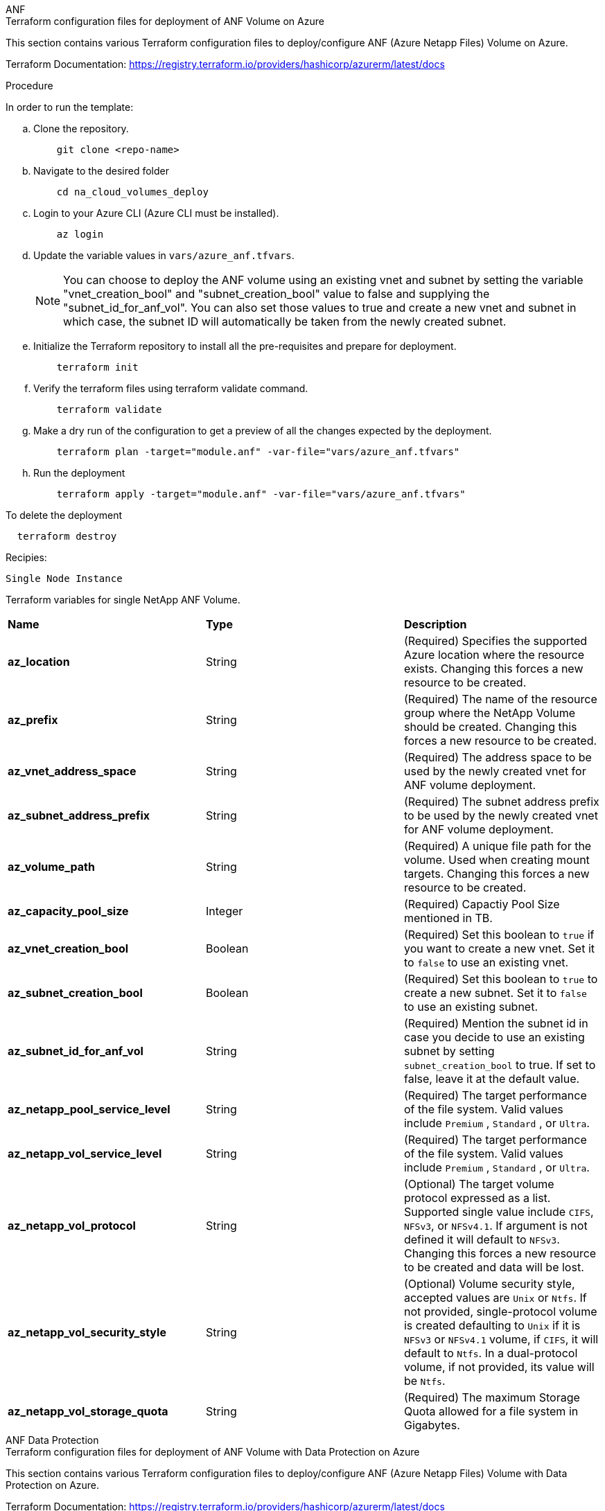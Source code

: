 [role="tabbed-block"]
=====
.ANF
--


.Terraform configuration files for deployment of ANF Volume on Azure

This section contains various Terraform configuration files to deploy/configure ANF (Azure Netapp Files) Volume on Azure.

Terraform Documentation: https://registry.terraform.io/providers/hashicorp/azurerm/latest/docs




.Procedure
In order to run the template:

.. Clone the repository.
+
[source, cli]
    git clone <repo-name>

.. Navigate to the desired folder
+
[source, cli]
    cd na_cloud_volumes_deploy

.. Login to your Azure CLI (Azure CLI must be installed).
+
[source, cli]
    az login

.. Update the variable values in `vars/azure_anf.tfvars`.
+
NOTE: You can choose to deploy the ANF volume using an existing vnet and subnet by setting the variable "vnet_creation_bool" and "subnet_creation_bool" value to false and supplying the "subnet_id_for_anf_vol". You can also set those values to true and create a new vnet and subnet in which case, the subnet ID will automatically be taken from the newly created subnet.


.. Initialize the Terraform repository to install all the pre-requisites and prepare for deployment.
+
[source, cli]
    terraform init

.. Verify the terraform files using terraform validate command.
+
[source, cli]
    terraform validate

.. Make a dry run of the configuration to get a preview of all the changes expected by the deployment.
+
[source, cli]
    terraform plan -target="module.anf" -var-file="vars/azure_anf.tfvars"

.. Run the deployment
+
[source, cli]
    terraform apply -target="module.anf" -var-file="vars/azure_anf.tfvars"

To delete the deployment

[source, cli]
  terraform destroy

.Recipies:

`Single Node Instance`

Terraform variables for single NetApp ANF Volume.

|===
| *Name* | *Type* | *Description*
| *az_location* | String | (Required) Specifies the supported Azure location where the resource exists. Changing this forces a new resource to be created.
| *az_prefix* | String | (Required) The name of the resource group where the NetApp Volume should be created. Changing this forces a new resource to be created.
| *az_vnet_address_space* | String | (Required) The address space to be used by the newly created vnet for ANF volume deployment.
| *az_subnet_address_prefix* | String | (Required) The subnet address prefix to be used by the newly created vnet for ANF volume deployment.
| *az_volume_path* | String | (Required) A unique file path for the volume. Used when creating mount targets. Changing this forces a new resource to be created.
| *az_capacity_pool_size* | Integer | (Required) Capactiy Pool Size mentioned in TB.
| *az_vnet_creation_bool* | Boolean | (Required) Set this boolean to `true` if you want to create a new vnet. Set it to `false` to use an existing vnet.
| *az_subnet_creation_bool* | Boolean | (Required) Set this boolean to `true` to create a new subnet. Set it to `false` to use an existing subnet.
| *az_subnet_id_for_anf_vol* | String | (Required) Mention the subnet id in case you decide to use an existing subnet by setting `subnet_creation_bool` to true. If set to false, leave it at the default value.
| *az_netapp_pool_service_level* | String | (Required) The target performance of the file system. Valid values include `Premium` , `Standard` , or `Ultra`.
| *az_netapp_vol_service_level* | String | (Required) The target performance of the file system. Valid values include `Premium` , `Standard` , or `Ultra`.
| *az_netapp_vol_protocol* | String | (Optional) The target volume protocol expressed as a list. Supported single value include `CIFS`, `NFSv3`, or `NFSv4.1`. If argument is not defined it will default to `NFSv3`. Changing this forces a new resource to be created and data will be lost.
| *az_netapp_vol_security_style* | String | (Optional) Volume security style, accepted values are `Unix` or `Ntfs`. If not provided, single-protocol volume is created defaulting to `Unix` if it is `NFSv3` or `NFSv4.1` volume, if `CIFS`, it will default to `Ntfs`. In a dual-protocol volume, if not provided, its value will be `Ntfs`.
| *az_netapp_vol_storage_quota* | String | (Required) The maximum Storage Quota allowed for a file system in Gigabytes.
|===

--
.ANF Data Protection
--

.Terraform configuration files for deployment of ANF Volume with Data Protection on Azure

This section contains various Terraform configuration files to deploy/configure ANF (Azure Netapp Files) Volume with Data Protection on Azure.

Terraform Documentation: https://registry.terraform.io/providers/hashicorp/azurerm/latest/docs


.Procedure
In order to run the template:

.. Clone the repository.
+
[source, cli]
    git clone <repo-name>

.. Navigate to the desired folder
+
[source, cli]
    cd na_cloud_volumes_deploy

.. Login to your Azure CLI (Azure CLI must be installed).
+
[source, cli]
    az login

.. Update the variable values in `vars/azure_anf_data_protection.tfvars`.
+
NOTE: You can choose to deploy the ANF volume using an existing vnet and subnet by setting the variable "vnet_creation_bool" and "subnet_creation_bool" value to false and supplying the "subnet_id_for_anf_vol". You can also set those values to true and create a new vnet and subnet in which case, the subnet ID will automatically be taken from the newly created subnet.


.. Initialize the Terraform repository to install all the pre-requisites and prepare for deployment.
+
[source, cli]
    terraform init

.. Verify the terraform files using terraform validate command.
+
[source, cli]
    terraform validate

.. Make a dry run of the configuration to get a preview of all the changes expected by the deployment.
+
[source, cli]
    terraform plan -target="module.anf_data_protection" -var-file="vars/azure_anf_data_protection.tfvars"

.. Run the deployment
+
[source, cli]
    terraform apply -target="module.anf_data_protection" -var-file="vars/azure_anf_data_protection.tfvars

To delete the deployment

[source, cli]
  terraform destroy


.Recipies:

`ANF Data Protection`

Terraform variabled for single ANF Volume with data protection enabled.

|===
| *Name* | *Type* | *Description*
| *az_location* | String | (Required) Specifies the supported Azure location where the resource exists. Changing this forces a new resource to be created.
| *az_alt_location* | String | (Required) The Azure location where the secondary volume will be created
| *az_prefix* | String | (Required) The name of the resource group where the NetApp Volume should be created. Changing this forces a new resource to be created.
| *az_vnet_primary_address_space* | String | (Required) The address space to be used by the newly created vnet for ANF primary volume deployment.
| *az_vnet_secondary_address_space* | String | (Required) The address space to be used by the newly created vnet for ANF secondary volume deployment.
| *az_subnet_primary_address_prefix* | String | (Required) The subnet address prefix to be used by the newly created vnet for ANF primary volume deployment.
| *az_subnet_secondary_address_prefix* | String | (Required) The subnet address prefix to be used by the newly created vnet for ANF secondary volume deployment.
| *az_volume_path_primary* | String | (Required) A unique file path for the primary volume. Used when creating mount targets. Changing this forces a new resource to be created.
| *az_volume_path_secondary* | String | (Required) A unique file path for the secondary volume. Used when creating mount targets. Changing this forces a new resource to be created.
| *az_capacity_pool_size_primary* | Integer | (Required) Capactiy Pool Size mentioned in TB.
| *az_capacity_pool_size_secondary* | Integer | (Required) Capactiy Pool Size mentioned in TB.
| *az_vnet_primary_creation_bool* | Boolean | (Required) Set this boolean to `true` if you want to create a new vnet for primary volume. Set it to `false` to use an existing vnet.
| *az_vnet_secondary_creation_bool* | Boolean | (Required) Set this boolean to `true` if you want to create a new vnet for secondary volume. Set it to `false` to use an existing vnet.
| *az_subnet_primary_creation_bool* | Boolean | (Required) Set this boolean to `true` to create a new subnet for primary volume. Set it to `false` to use an existing subnet.
| *az_subnet_secondary_creation_bool* | Boolean | (Required) Set this boolean to `true` to create a new subnet for secondary volume. Set it to `false` to use an existing subnet.
| *az_primary_subnet_id_for_anf_vol* | String | (Required) Mention the subnet id in case you decide to use an existing subnet by setting `subnet_primary_creation_bool` to true. If set to false, leave it at the default value.
| *az_secondary_subnet_id_for_anf_vol* | String | (Required) Mention the subnet id in case you decide to use an existing subnet by setting `subnet_secondary_creation_bool` to true. If set to false, leave it at the default value.
| *az_netapp_pool_service_level_primary* | String | (Required) The target performance of the file system. Valid values include `Premium` , `Standard` , or `Ultra`.
| *az_netapp_pool_service_level_secondary* | String | (Required) The target performance of the file system. Valid values include `Premium` , `Standard` , or `Ultra`.
| *az_netapp_vol_service_level_primary* | String | (Required) The target performance of the file system. Valid values include `Premium` , `Standard` , or `Ultra`.
| *az_netapp_vol_service_level_secondary* | String | (Required) The target performance of the file system. Valid values include `Premium` , `Standard` , or `Ultra`.
| *az_netapp_vol_protocol_primary* | String | (Optional) The target volume protocol expressed as a list. Supported single value include `CIFS`, `NFSv3`, or `NFSv4.1`. If argument is not defined it will default to `NFSv3`. Changing this forces a new resource to be created and data will be lost.
| *az_netapp_vol_protocol_secondary* | String | (Optional) The target volume protocol expressed as a list. Supported single value include `CIFS`, `NFSv3`, or `NFSv4.1`. If argument is not defined it will default to `NFSv3`. Changing this forces a new resource to be created and data will be lost.
| *az_netapp_vol_storage_quota_primary* | String | (Required) The maximum Storage Quota allowed for a file system in Gigabytes.
| *az_netapp_vol_storage_quota_secondary* | String | (Required) The maximum Storage Quota allowed for a file system in Gigabytes.
| *az_dp_replication_frequency* | String | (Required) Replication frequency, supported values are `10minutes`, `hourly`, `daily`, values are case sensitive.
|===

--
.ANF Dual Protocol
--

.Terraform configuration files for deployment of ANF Volume with dual protocol on Azure

This section contains various Terraform configuration files to deploy/configure ANF (Azure Netapp Files) Volume with dual protocol enabled on Azure.

Terraform Documentation: https://registry.terraform.io/providers/hashicorp/azurerm/latest/docs




.Procedure
In order to run the template:

.. Clone the repository.
+
[source, cli]
    git clone <repo-name>

.. Navigate to the desired folder
+
[source, cli]
    cd na_cloud_volumes_deploy

.. Login to your Azure CLI (Azure CLI must be installed).
+
[source, cli]
    az login

.. Update the variable values in `vars/azure_anf_dual_protocol.tfvars`.
+
NOTE: You can choose to deploy the ANF volume using an existing vnet and subnet by setting the variable "vnet_creation_bool" and "subnet_creation_bool" value to false and supplying the "subnet_id_for_anf_vol". You can also set those values to true and create a new vnet and subnet in which case, the subnet ID will automatically be taken from the newly created subnet.


.. Initialize the Terraform repository to install all the pre-requisites and prepare for deployment.
+
[source, cli]
    terraform init

.. Verify the terraform files using terraform validate command.
+
[source, cli]
    terraform validate

.. Make a dry run of the configuration to get a preview of all the changes expected by the deployment.
+
[source, cli]
    terraform plan -target="module.anf_dual_protocol" -var-file="vars/azure_anf_dual_protocol.tfvars"

.. Run the deployment
+
[source, cli]
    terraform apply -target="module.anf_dual_protocol" -var-file="vars/azure_anf_dual_protocol.tfvars"

To delete the deployment

[source, cli]
  terraform destroy


.Recipies:

`Single Node Instance`

Terraform variables for single ANF Volume with dual protocol enabled.

|===
| *Name* | *Type* | *Description*
| *az_location* | String | (Required) Specifies the supported Azure location where the resource exists. Changing this forces a new resource to be created.
| *az_prefix* | String | (Required) The name of the resource group where the NetApp Volume should be created. Changing this forces a new resource to be created.
| *az_vnet_address_space* | String | (Required) The address space to be used by the newly created vnet for ANF volume deployment.
| *az_subnet_address_prefix* | String | (Required) The subnet address prefix to be used by the newly created vnet for ANF volume deployment.
| *az_volume_path* | String | (Required) A unique file path for the volume. Used when creating mount targets. Changing this forces a new resource to be created.
| *az_capacity_pool_size* | Integer | (Required) Capactiy Pool Size mentioned in TB.
| *az_vnet_creation_bool* | Boolean | (Required) Set this boolean to `true` if you want to create a new vnet. Set it to `false` to use an existing vnet.
| *az_subnet_creation_bool* | Boolean | (Required) Set this boolean to `true` to create a new subnet. Set it to `false` to use an existing subnet.
| *az_subnet_id_for_anf_vol* | String | (Required) Mention the subnet id in case you decide to use an existing subnet by setting `subnet_creation_bool` to true. If set to false, leave it at the default value.
| *az_netapp_pool_service_level* | String | (Required) The target performance of the file system. Valid values include `Premium` , `Standard` , or `Ultra`.
| *az_netapp_vol_service_level* | String | (Required) The target performance of the file system. Valid values include `Premium` , `Standard` , or `Ultra`.
| *az_netapp_vol_protocol1* | String | (Required) The target volume protocol expressed as a list. Supported single value include `CIFS`, `NFSv3`, or `NFSv4.1`. If argument is not defined it will default to `NFSv3`. Changing this forces a new resource to be created and data will be lost.
| *az_netapp_vol_protocol2* | String | (Required) The target volume protocol expressed as a list. Supported single value include `CIFS`, `NFSv3`, or `NFSv4.1`. If argument is not defined it will default to `NFSv3`. Changing this forces a new resource to be created and data will be lost.
| *az_netapp_vol_storage_quota* | String | (Required) The maximum Storage Quota allowed for a file system in Gigabytes.
| *az_smb_server_username* | String | (Required) Username to create ActiveDirectory object.
| *az_smb_server_password* | String | (Required) User Password to create ActiveDirectory object.
| *az_smb_server_name* | String | (Required) Server Name to create ActiveDirectory object.
| *az_smb_dns_servers* | String | (Required) DNS Server IP to create ActiveDirectory object.
|===

--
.ANF Volume From Snapshot
--

.Terraform configuration files for deployment of ANF Volume from Snapshot on Azure

This section contains various Terraform configuration files to deploy/configure ANF (Azure Netapp Files) Volume from Snapshot on Azure.

Terraform Documentation: https://registry.terraform.io/providers/hashicorp/azurerm/latest/docs




.Procedure
In order to run the template:

.. Clone the repository.
+
[source, cli]
    git clone <repo-name>

.. Navigate to the desired folder
+
[source, cli]
    cd na_cloud_volumes_deploy``

.. Login to your Azure CLI (Azure CLI must be installed).
+
[source, cli]
    az login

.. Update the variable values in `vars/azure_anf_volume_from_snapshot.tfvars`.

NOTE: You can choose to deploy the ANF volume using an existing vnet and subnet by setting the variable "vnet_creation_bool" and "subnet_creation_bool" value to false and supplying the "subnet_id_for_anf_vol". You can also set those values to true and create a new vnet and subnet in which case, the subnet ID will automatically be taken from the newly created subnet.


.. Initialize the Terraform repository to install all the pre-requisites and prepare for deployment.
+
[source, cli]
    terraform init

.. Verify the terraform files using terraform validate command.
+
[source, cli]
    terraform validate

.. Make a dry run of the configuration to get a preview of all the changes expected by the deployment.
+
[source, cli]
    terraform plan -target="module.anf_volume_from_snapshot" -var-file="vars/azure_anf_volume_from_snapshot.tfvars"

.. Run the deployment
+
[source, cli]
    terraform apply -target="module.anf_volume_from_snapshot" -var-file="vars/azure_anf_volume_from_snapshot.tfvars"

To delete the deployment

[source, cli]
  terraform destory


.Recipies:

`Single Node Instance`

Terraform variables for single ANF Volume using snapshot.

|===
| *Name* | *Type* | *Description*
| *az_location* | String | (Required) Specifies the supported Azure location where the resource exists. Changing this forces a new resource to be created.
| *az_prefix* | String | (Required) The name of the resource group where the NetApp Volume should be created. Changing this forces a new resource to be created.
| *az_vnet_address_space* | String | (Required) The address space to be used by the newly created vnet for ANF volume deployment.
| *az_subnet_address_prefix* | String | (Required) The subnet address prefix to be used by the newly created vnet for ANF volume deployment.
| *az_volume_path* | String | (Required) A unique file path for the volume. Used when creating mount targets. Changing this forces a new resource to be created.
| *az_capacity_pool_size* | Integer | (Required) Capactiy Pool Size mentioned in TB.
| *az_vnet_creation_bool* | Boolean | (Required) Set this boolean to `true` if you want to create a new vnet. Set it to `false` to use an existing vnet.
| *az_subnet_creation_bool* | Boolean | (Required) Set this boolean to `true` to create a new subnet. Set it to `false` to use an existing subnet.
| *az_subnet_id_for_anf_vol* | String | (Required) Mention the subnet id in case you decide to use an existing subnet by setting `subnet_creation_bool` to true. If set to false, leave it at the default value.
| *az_netapp_pool_service_level* | String | (Required) The target performance of the file system. Valid values include `Premium` , `Standard` , or `Ultra`.
| *az_netapp_vol_service_level* | String | (Required) The target performance of the file system. Valid values include `Premium` , `Standard` , or `Ultra`.
| *az_netapp_vol_protocol* | String | (Optional) The target volume protocol expressed as a list. Supported single value include `CIFS`, `NFSv3`, or `NFSv4.1`. If argument is not defined it will default to `NFSv3`. Changing this forces a new resource to be created and data will be lost.
| *az_netapp_vol_storage_quota* | String | (Required) The maximum Storage Quota allowed for a file system in Gigabytes.
| *az_snapshot_id* | String | (Required) Snapshot ID using which new ANF volume will be created.
|===

--
.CVO Single Node Deployment
--

.Terraform configuration files for deployment of Single Node CVO on Azure

This section contains various Terraform configuration files to deploy/configure Single Node CVO (Cvloud Volumes ONTAP) on Azure.

Terraform Documentation: https://registry.terraform.io/providers/NetApp/netapp-cloudmanager/latest/docs




.Procedure
In order to run the template:

.. Clone the repository.
+
[source, cli]
    git clone <repo-name>

.. Navigate to the desired folder
+
[source, cli]
    cd na_cloud_volumes_deploy

.. Login to your Azure CLI (Azure CLI must be installed).
+
[source, cli]
    az login

.. Update the variables in `vars\azure_cvo_single_node_deployment.tfvars`.

.. Initialize the Terraform repository to install all the pre-requisites and prepare for deployment.
+
[source, cli]
    terraform init

.. Verify the terraform files using terraform validate command.
+
[source, cli]
    terraform validate

.. Make a dry run of the configuration to get a preview of all the changes expected by the deployment.
+
[source, cli]
    terraform plan -target="module.az_cvo_single_node_deployment" -var-file="vars\azure_cvo_single_node_deployment.tfvars"

.. Run the deployment
+
[source, cli]
    terraform apply -target="module.az_cvo_single_node_deployment" -var-file="vars\azure_cvo_single_node_deployment.tfvars"

To delete the deployment

[source, cli]
  terraform destroy


.Recipies:

`Single Node Instance`

Terraform variables for single node Cloud Volumes ONTAP (CVO).

|===
| *Name* | *Type* | *Description*
| *refresh_token* | String | (Required) The refresh token of NetApp cloud manager. This can be generated from netapp Cloud Central.
| *az_connector_name* | String | (Required) The name of the Cloud Manager Connector.
| *az_connector_location* | String | (Required) The location where the Cloud Manager Connector will be created.
| *az_connector_subscription_id* | String | (Required) The ID of the Azure subscription.
| *az_connector_company* | String | (Required) The name of the company of the user.
| *az_connector_resource_group* | Integer | (Required) The resource group in Azure where the resources will be created.
| *az_connector_subnet_id* | String | (Required) The name of the subnet for the virtual machine.
| *az_connector_vnet_id* | String | (Required) The name of the virtual network.
| *az_connector_network_security_group_name* | String | (Required) The name of the security group for the instance.
| *az_connector_associate_public_ip_address* | String | (Required) Indicates whether to associate the public IP address to the virtual machine.
| *az_connector_account_id* | String | (Required) The NetApp account ID that the Connector will be associated with. If not provided, Cloud Manager uses the first account. If no account exists, Cloud Manager creates a new account. You can find the account ID in the account tab of Cloud Manager at https://cloudmanager.netapp.com.
| *az_connector_admin_password* | String | (Required) The password for the Connector.
| *az_connector_admin_username* | String | (Required) The user name for the Connector.
| *az_cvo_name* | String | (Required) The name of the Cloud Volumes ONTAP working environment.
| *az_cvo_location* | String | (Required) TThe location where the working environment will be created.
| *az_cvo_subnet_id* | String | (Required) TThe name of the subnet for the Cloud Volumes ONTAP system.
| *az_cvo_vnet_id* | String | (Required) TThe name of the virtual network.
| *az_cvo_vnet_resource_group* | String | (Required) The resource group in Azure associated to the virtual network.
| *az_cvo_data_encryption_type* | String | (Required) The type of encryption to use for the working environment: [`AZURE`, `NONE`]. The default is `AZURE`.
| *az_cvo_storage_type* | String | (Required) The type of storage for the first data aggregate: [`Premium_LRS`, `Standard_LRS`, `StandardSSD_LRS`]. The default is `Premium_LRS`
| *az_cvo_svm_password* | String | (Required) The admin password for Cloud Volumes ONTAP.
| *az_cvo_workspace_id* | String | (Required) The ID of the Cloud Manager workspace where you want to deploy Cloud Volumes ONTAP. If not provided, Cloud Manager uses the first workspace. You can find the ID from the Workspace tab on https://cloudmanager.netapp.com.
| *az_cvo_capacity_tier* | String | (Required) Whether to enable data tiering for the first data aggregate: [`Blob`, `NONE`]. The default is `BLOB`.
| *az_cvo_writing_speed_state* | String | (Required) The write speed setting for Cloud Volumes ONTAP: [`NORMAL` , `HIGH`]. The default is `NORMAL`. This argument is not relevant for HA pairs.
| *az_cvo_ontap_version* | String | (Required) The required ONTAP version. Ignored if 'use_latest_version' is set to true. The default is to use the latest version.
| *az_cvo_instance_type* | String | (Required) The type of instance to use, which depends on the license type you chose: Explore:[`Standard_DS3_v2`], Standard:[`Standard_DS4_v2,Standard_DS13_v2,Standard_L8s_v2`], Premium:[`Standard_DS5_v2`,`Standard_DS14_v2`], BYOL: all instance types defined for PayGo. For more supported instance types, refer to Cloud Volumes ONTAP Release Notes. The default is `Standard_DS4_v2` .
| *az_cvo_license_type* | String | (Required) The type of license to be use. For single node: [`azure-cot-explore-paygo`, `azure-cot-standard-paygo`, `azure-cot-premium-paygo`, `azure-cot-premium-byol`, `capacity-paygo`]. For HA: [`azure-ha-cot-standard-paygo`, `azure-ha-cot-premium-paygo`, `azure-ha-cot-premium-byol`, `ha-capacity-paygo`]. The default is `azure-cot-standard-paygo`. Use `capacity-paygo` or `ha-capacity-paygo` for HA on selecting Bring Your Own License type Capacity-Based or Freemium. Use `azure-cot-premium-byol` or `azure-ha-cot-premium-byol` for HA on selecting Bring Your Own License type Node-Based.
| *az_cvo_nss_account* | String | (Required) he NetApp Support Site account ID to use with this Cloud Volumes ONTAP system. If the license type is BYOL and an NSS account isn't provided, Cloud Manager tries to use the first existing NSS account.
| *az_tenant_id* | String | (Required) Tenant ID of the application/service principal registered in Azure.
| *az_application_id* | String | (Required) Application ID of the application/service principal registered in Azure.
| *az_application_key* | String | (Required) The Application Key of the application/service principal registered in Azure.
|===

--
.CVO HA Deployment
--

.Terraform configuration files for deployment of CVO HA on Azure

This section contains various Terraform configuration files to deploy/configure CVO (Cloud VOlumes ONTAP) HA (High Availability) on Azure.

Terraform Documentation: https://registry.terraform.io/providers/NetApp/netapp-cloudmanager/latest/docs




.Procedure
In order to run the template:

.. Clone the repository.
+
[source, cli]
    git clone <repo-name>

.. Navigate to the desired folder
+
[source, cli]
    cd na_cloud_volumes_deploy

.. Login to your Azure CLI (Azure CLI must be installed).
+
[source, cli]
    az login

.. Update the variables in `vars\azure_cvo_ha_deployment.tfvars`.

.. Initialize the Terraform repository to install all the pre-requisites and prepare for deployment.
+
[source, cli]
    terraform init

.. Verify the terraform files using terraform validate command.
+
[source, cli]
    terraform validate

.. Make a dry run of the configuration to get a preview of all the changes expected by the deployment.
+
[source, cli]
    terraform plan -target="module.az_cvo_ha_deployment" -var-file="vars\azure_cvo_ha_deployment.tfvars"

.. Run the deployment
+
[source, cli]
    terraform apply -target="module.az_cvo_ha_deployment" -var-file="vars\azure_cvo_ha_deployment.tfvars"

To delete the deployment

[source, cli]
  terraform destroy


.Recipies:

`HA Pair Instance`

Terraform variables for HA pair Cloud Volumes ONTAP (CVO).

|===
| *Name* | *Type* | *Description*
| *refresh_token* | String | (Required) The refresh token of NetApp cloud manager. This can be generated from netapp Cloud Central.
| *az_connector_name* | String | (Required) The name of the Cloud Manager Connector.
| *az_connector_location* | String | (Required) The location where the Cloud Manager Connector will be created.
| *az_connector_subscription_id* | String | (Required) The ID of the Azure subscription.
| *az_connector_company* | String | (Required) The name of the company of the user.
| *az_connector_resource_group* | Integer | (Required) The resource group in Azure where the resources will be created.
| *az_connector_subnet_id* | String | (Required) The name of the subnet for the virtual machine.
| *az_connector_vnet_id* | String | (Required) The name of the virtual network.
| *az_connector_network_security_group_name* | String | (Required) The name of the security group for the instance.
| *az_connector_associate_public_ip_address* | String | (Required) Indicates whether to associate the public IP address to the virtual machine.
| *az_connector_account_id* | String | (Required) The NetApp account ID that the Connector will be associated with. If not provided, Cloud Manager uses the first account. If no account exists, Cloud Manager creates a new account. You can find the account ID in the account tab of Cloud Manager at https://cloudmanager.netapp.com.
| *az_connector_admin_password* | String | (Required) The password for the Connector.
| *az_connector_admin_username* | String | (Required) The user name for the Connector.
| *az_cvo_name* | String | (Required) The name of the Cloud Volumes ONTAP working environment.
| *az_cvo_location* | String | (Required) TThe location where the working environment will be created.
| *az_cvo_subnet_id* | String | (Required) TThe name of the subnet for the Cloud Volumes ONTAP system.
| *az_cvo_vnet_id* | String | (Required) TThe name of the virtual network.
| *az_cvo_vnet_resource_group* | String | (Required) The resource group in Azure associated to the virtual network.
| *az_cvo_data_encryption_type* | String | (Required) The type of encryption to use for the working environment: [`AZURE`, `NONE`]. The default is `AZURE`.
| *az_cvo_storage_type* | String | (Required) The type of storage for the first data aggregate: [`Premium_LRS`, `Standard_LRS`, `StandardSSD_LRS`]. The default is `Premium_LRS`
| *az_cvo_svm_password* | String | (Required) The admin password for Cloud Volumes ONTAP.
| *az_cvo_workspace_id* | String | (Required) The ID of the Cloud Manager workspace where you want to deploy Cloud Volumes ONTAP. If not provided, Cloud Manager uses the first workspace. You can find the ID from the Workspace tab on https://cloudmanager.netapp.com.
| *az_cvo_capacity_tier* | String | (Required) Whether to enable data tiering for the first data aggregate: [`Blob`, `NONE`]. The default is `BLOB`.
| *az_cvo_writing_speed_state* | String | (Required) The write speed setting for Cloud Volumes ONTAP: [`NORMAL` , `HIGH`]. The default is `NORMAL`. This argument is not relevant for HA pairs.
| *az_cvo_ontap_version* | String | (Required) The required ONTAP version. Ignored if 'use_latest_version' is set to true. The default is to use the latest version.
| *az_cvo_instance_type* | String | (Required) The type of instance to use, which depends on the license type you chose: Explore:[`Standard_DS3_v2`], Standard:[`Standard_DS4_v2, Standard_DS13_v2, Standard_L8s_v2`], Premium:[`Standard_DS5_v2`, `Standard_DS14_v2`], BYOL: all instance types defined for PayGo. For more supported instance types, refer to Cloud Volumes ONTAP Release Notes. The default is `Standard_DS4_v2` .
| *az_cvo_license_type* | String | (Required) The type of license to be use. For single node: [`azure-cot-explore-paygo, azure-cot-standard-paygo, azure-cot-premium-paygo, azure-cot-premium-byol, capacity-paygo`]. For HA: [`azure-ha-cot-standard-paygo, azure-ha-cot-premium-paygo, azure-ha-cot-premium-byol, ha-capacity-paygo`]. The default is `azure-cot-standard-paygo`. Use `capacity-paygo` or `ha-capacity-paygo` for HA on selecting Bring Your Own License type Capacity-Based or Freemium. Use `azure-cot-premium-byol` or `azure-ha-cot-premium-byol` for HA on selecting Bring Your Own License type Node-Based.
| *az_cvo_nss_account* | String | (Required) he NetApp Support Site account ID to use with this Cloud Volumes ONTAP system. If the license type is BYOL and an NSS account isn't provided, Cloud Manager tries to use the first existing NSS account.
| *az_tenant_id* | String | (Required) Tenant ID of the application/service principal registered in Azure.
| *az_application_id* | String | (Required) Application ID of the application/service principal registered in Azure.
| *az_application_key* | String | (Required) The Application Key of the application/service principal registered in Azure.
|===

--
=====
